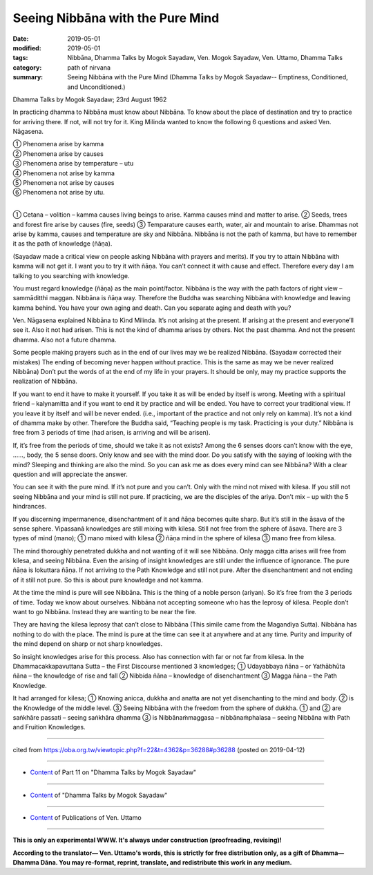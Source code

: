 ==========================================
Seeing Nibbāna with the Pure Mind
==========================================

:date: 2019-05-01
:modified: 2019-05-01
:tags: Nibbāna, Dhamma Talks by Mogok Sayadaw, Ven. Mogok Sayadaw, Ven. Uttamo, Dhamma Talks
:category: path of nirvana
:summary: Seeing Nibbāna with the Pure Mind (Dhamma Talks by Mogok Sayadaw-- Emptiness, Conditioned, and Unconditioned.)

Dhamma Talks by Mogok Sayadaw; 23rd August 1962

In practicing dhamma to Nibbāna must know about Nibbāna. To know about the place of destination and try to practice for arriving there. If not, will not try for it. King Milinda wanted to know the following 6 questions and asked Ven. Nāgasena. 

| ① Phenomena arise by kamma 
| ② Phenomena arise by causes 
| ③ Phenomena arise by temperature  – utu 
| ④ Phenomena not arise by kamma 
| ⑤ Phenomena not arise by causes 
| ⑥ Phenomena not arise by utu. 
| 

① Cetana – volition – kamma causes living beings to arise. Kamma causes mind and matter to arise. ② Seeds, trees and forest fire arise by causes (fire, seeds) ③ Temparature causes earth, water, air and mountain to arise. Dhammas not arise by kamma, causes and temperature are sky and Nibbāna. Nibbāna is not the path of kamma, but have to remember it as the path of knowledge (ñāṇa). 

(Sayadaw made a critical view on people asking Nibbāna with prayers and merits). If you try to attain Nibbāna with kamma will not get it. I want you to try it with ñāṇa. You can’t connect it with cause and effect. Therefore every day I am talking to you searching with knowledge. 

You must regard knowledge (ñāṇa) as the main point/factor. Nibbāna is the way with the path factors of right view – sammāditthi maggan. Nibbāna is ñāṇa way. Therefore the Buddha was searching Nibbāna with knowledge and leaving kamma behind. You have your own aging and death. Can you separate aging and death with you?

Ven. Nāgasena explained Nibbāna to Kind Milinda. It’s not arising at the present. If arising at the present and everyone’ll see it. Also it not had arisen. This is not the kind of dhamma arises by others. Not the past dhamma. And not the present dhamma. Also not a future dhamma. 

Some people making prayers such as in the end of our lives may we be realized Nibbāna. (Sayadaw corrected their mistakes) The ending of becoming never happen without practice. This is the same as may we be never realized Nibbāna) Don’t put the words of at the end of my life in your prayers. It should be only, may my practice supports the realization of Nibbāna. 

If you want to end it have to make it yourself. If you take it as will be ended by itself is wrong. Meeting with a spiritual friend – kalynamitta and if you want to end it by practice and will be ended. You have to correct your traditional view. If you leave it by itself and will be never ended. (i.e., important of the practice and not only rely on kamma). It’s not a kind of dhamma make by other. Therefore the Buddha said, “Teaching people is my task. Practicing is your duty.” Nibbāna is free from 3 periods of time (had arisen, is arriving and will be arisen). 

If, it’s free from the periods of time, should we take it as not exists? Among the 6 senses doors can’t know with the eye, ……, body, the 5 sense doors. Only know and see with the mind door. Do you satisfy with the saying of looking with the mind? Sleeping and thinking are also the mind. So you can ask me as does every mind can see Nibbāna? With a clear question and will appreciate the answer.

You can see it with the pure mind. If it’s not pure and you can’t. Only with the mind not mixed with kilesa. If you still not seeing Nibbāna and your mind is still not pure. If practicing, we are the disciples of the ariya. Don’t mix – up with the 5 hindrances. 

If you discerning impermanence, disenchantment of it and ñāṇa becomes quite sharp. But it’s still in the āsava of the sense sphere. Vipassanā knowledges are still mixing with kilesa. Still not free from the sphere of āsava. There are 3 types of mind (mano); ① mano mixed with kilesa ② ñāṇa mind in the sphere of kilesa ③ mano free from kilesa. 

The mind thoroughly penetrated dukkha and not wanting of it will see Nibbāna. Only magga citta arises will free from kilesa, and seeing Nibbāna. Even the arising of insight knowledges are still under the influence of ignorance. The pure ñāṇa is lokuttara ñāṇa. If not arriving to the Path Knowledge and still not pure. After the disenchantment and not ending of it still not pure. So this is about pure knowledge and not kamma.

At the time the mind is pure will see Nibbāna. This is the thing of a noble person (ariyan). So it’s free from the 3 periods of time. Today we know about ourselves. Nibbāna not accepting someone who has the leprosy of kilesa. People don’t want to go Nibbāna. Instead they are wanting to be near the fire. 

They are having the kilesa leprosy that can’t close to Nibbāna (This simile came from the Magandiya Sutta). Nibbāna has nothing to do with the place. The mind is pure at the time can see it at anywhere and at any time. Purity and impurity of the mind depend on sharp or not sharp knowledges. 

So insight knowledges arise for this process. Also has connection with far or not far from kilesa. In the Dhammacakkapavuttana Sutta – the First Discourse mentioned 3 knowledges; ① Udayabbaya ñāna – or Yathābhūta ñāna – the knowledge of rise and fall ② Nibbida ñāna – knowledge of disenchantment ③ Magga ñāna – the Path Knowledge. 

It had arranged for kilesa; ① Knowing anicca, dukkha and anatta are not yet disenchanting to the mind and body. ② is the Knowledge of the middle level. ③ Seeing Nibbāna with the freedom from the sphere of dukkha. ① and ② are saṅkhāre passati – seeing saṅkhāra dhamma ③ is Nibbānaṁmaggasa – nibbānaṁphalasa – seeing Nibbāna with Path and Fruition Knowledges.

------

cited from https://oba.org.tw/viewtopic.php?f=22&t=4362&p=36288#p36288 (posted on 2019-04-12)

------

- `Content <{filename}pt11-content-of-part11%zh.rst>`__ of Part 11 on "Dhamma Talks by Mogok Sayadaw"

------

- `Content <{filename}content-of-dhamma-talks-by-mogok-sayadaw%zh.rst>`__ of "Dhamma Talks by Mogok Sayadaw"

------

- `Content <{filename}../publication-of-ven-uttamo%zh.rst>`__ of Publications of Ven. Uttamo

------

**This is only an experimental WWW. It's always under construction (proofreading, revising)!**

**According to the translator— Ven. Uttamo's words, this is strictly for free distribution only, as a gift of Dhamma—Dhamma Dāna. You may re-format, reprint, translate, and redistribute this work in any medium.**

..
  2019-04-30  create rst; post on 05-01